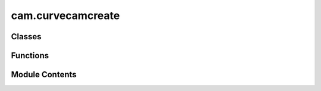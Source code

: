 cam.curvecamcreate
==================

.. py:module:: cam.curvecamcreate

.. autoapi-nested-parse::

   BlenderCAM 'curvecamcreate.py' © 2021, 2022 Alain Pelletier

   Operators to create a number of predefined curve objects.



Classes
-------

.. autoapisummary::

   cam.curvecamcreate.CamCurveHatch
   cam.curvecamcreate.CamCurvePlate
   cam.curvecamcreate.CamCurveFlatCone
   cam.curvecamcreate.CamCurveMortise
   cam.curvecamcreate.CamCurveInterlock
   cam.curvecamcreate.CamCurveDrawer
   cam.curvecamcreate.CamCurvePuzzle
   cam.curvecamcreate.CamCurveGear


Functions
---------

.. autoapisummary::

   cam.curvecamcreate.generate_crosshatch


Module Contents
---------------

.. py:function:: generate_crosshatch(context, angle, distance, offset, pocket_shape, join, ob=None)

   Execute the crosshatch generation process based on the provided context.

   :param context: The Blender context containing the active object.
   :type context: bpy.context
   :param angle: The angle for rotating the crosshatch pattern.
   :type angle: float
   :param distance: The distance between crosshatch lines.
   :type distance: float
   :param offset: The offset for the bounds or hull.
   :type offset: float
   :param pocket_shape: Determines whether to use bounds, hull, or pocket.
   :type pocket_shape: str

   :returns: The resulting intersection geometry of the crosshatch.
   :rtype: shapely.geometry.MultiLineString


.. py:class:: CamCurveHatch

   Bases: :py:obj:`bpy.types.Operator`


   Perform Hatch Operation on Single or Multiple Curves


   .. py:attribute:: bl_idname
      :value: 'object.curve_hatch'



   .. py:attribute:: bl_label
      :value: 'CrossHatch Curve'



   .. py:attribute:: bl_options


   .. py:attribute:: angle
      :type:  FloatProperty(default=0, min=-pi / 2, max=pi / 2, precision=4, subtype='ANGLE')


   .. py:attribute:: distance
      :type:  FloatProperty(default=0.003, min=0, max=3.0, precision=4, unit='LENGTH')


   .. py:attribute:: offset
      :type:  FloatProperty(default=0, min=-1.0, max=3.0, precision=4, unit='LENGTH')


   .. py:attribute:: pocket_shape
      :type:  EnumProperty(name='Pocket Shape', items=(('BOUNDS', 'Bounds Rectangle', 'Uses a bounding rectangle'), ('HULL', 'Convex Hull', 'Uses a convex hull'), ('POCKET', 'Pocket', 'Uses the pocket shape')), description='Type of pocket shape', default='POCKET')


   .. py:attribute:: contour
      :type:  BoolProperty(name='Contour Curve', default=False)


   .. py:attribute:: xhatch
      :type:  BoolProperty(name='Crosshatch #', default=False)


   .. py:attribute:: contour_separate
      :type:  BoolProperty(name='Contour Separate', default=False)


   .. py:attribute:: straight
      :type:  BoolProperty(name='Overshoot Style', description='Use overshoot cutout instead of conventional rounded', default=True)


   .. py:method:: poll(context)
      :classmethod:



   .. py:method:: draw(context)

      Draw the layout properties for the given context.



   .. py:method:: execute(context)


.. py:class:: CamCurvePlate

   Bases: :py:obj:`bpy.types.Operator`


   Perform Generates Rounded Plate with Mounting Holes


   .. py:attribute:: bl_idname
      :value: 'object.curve_plate'



   .. py:attribute:: bl_label
      :value: 'Sign Plate'



   .. py:attribute:: bl_options


   .. py:attribute:: radius
      :type:  FloatProperty(name='Corner Radius', default=0.025, min=0, max=0.1, precision=4, unit='LENGTH')


   .. py:attribute:: width
      :type:  FloatProperty(name='Width of Plate', default=0.3048, min=0, max=3.0, precision=4, unit='LENGTH')


   .. py:attribute:: height
      :type:  FloatProperty(name='Height of Plate', default=0.457, min=0, max=3.0, precision=4, unit='LENGTH')


   .. py:attribute:: hole_diameter
      :type:  FloatProperty(name='Hole Diameter', default=0.01, min=0, max=3.0, precision=4, unit='LENGTH')


   .. py:attribute:: hole_tolerance
      :type:  FloatProperty(name='Hole V Tolerance', default=0.005, min=0, max=3.0, precision=4, unit='LENGTH')


   .. py:attribute:: hole_vdist
      :type:  FloatProperty(name='Hole Vert Distance', default=0.4, min=0, max=3.0, precision=4, unit='LENGTH')


   .. py:attribute:: hole_hdist
      :type:  FloatProperty(name='Hole Horiz Distance', default=0, min=0, max=3.0, precision=4, unit='LENGTH')


   .. py:attribute:: hole_hamount
      :type:  IntProperty(name='Hole Horiz Amount', default=1, min=0, max=50)


   .. py:attribute:: resolution
      :type:  IntProperty(name='Spline Resolution', default=50, min=3, max=150)


   .. py:attribute:: plate_type
      :type:  EnumProperty(name='Type Plate', items=(('ROUNDED', 'Rounded corner', 'Makes a rounded corner plate'), ('COVE', 'Cove corner', 'Makes a plate with circles cut in each corner '), ('BEVEL', 'Bevel corner', 'Makes a plate with beveled corners '), ('OVAL', 'Elipse', 'Makes an oval plate')), description='Type of Plate', default='ROUNDED')


   .. py:method:: draw(context)

      Draw the UI layout for plate properties.

      This method creates a user interface layout for configuring various
      properties of a plate, including its type, dimensions, hole
      specifications, and resolution. It dynamically adds properties to the
      layout based on the selected plate type, allowing users to input
      relevant parameters.

      :param context: The context in which the UI is being drawn.



   .. py:method:: execute(context)

      Execute the creation of a plate based on specified parameters.

      This function generates a plate shape in Blender based on the defined
      attributes such as width, height, radius, and plate type. It supports
      different plate types including rounded, oval, cove, and bevel. The
      function also handles the creation of holes in the plate if specified.
      It utilizes Blender's curve operations to create the geometry and
      applies various transformations to achieve the desired shape.

      :param context: The Blender context in which the operation is performed.
      :type context: bpy.context

      :returns:

                A dictionary indicating the result of the operation, typically
                    {'FINISHED'} if successful.
      :rtype: dict



.. py:class:: CamCurveFlatCone

   Bases: :py:obj:`bpy.types.Operator`


   Generates cone from flat stock


   .. py:attribute:: bl_idname
      :value: 'object.curve_flat_cone'



   .. py:attribute:: bl_label
      :value: 'Cone Flat Calculator'



   .. py:attribute:: bl_options


   .. py:attribute:: small_d
      :type:  FloatProperty(name='Small Diameter', default=0.025, min=0, max=0.1, precision=4, unit='LENGTH')


   .. py:attribute:: large_d
      :type:  FloatProperty(name='Large Diameter', default=0.3048, min=0, max=3.0, precision=4, unit='LENGTH')


   .. py:attribute:: height
      :type:  FloatProperty(name='Height of Cone', default=0.457, min=0, max=3.0, precision=4, unit='LENGTH')


   .. py:attribute:: tab
      :type:  FloatProperty(name='Tab Witdh', default=0.01, min=0, max=0.1, precision=4, unit='LENGTH')


   .. py:attribute:: intake
      :type:  FloatProperty(name='Intake Diameter', default=0, min=0, max=0.2, precision=4, unit='LENGTH')


   .. py:attribute:: intake_skew
      :type:  FloatProperty(name='Intake Skew', default=1, min=0.1, max=4)


   .. py:attribute:: resolution
      :type:  IntProperty(name='Resolution', default=12, min=5, max=200)


   .. py:method:: execute(context)

      Execute the construction of a geometric shape in Blender.

      This method performs a series of operations to create a geometric shape
      based on specified dimensions and parameters. It calculates various
      dimensions needed for the shape, including height and angles, and then
      uses Blender's operations to create segments, rectangles, and ellipses.
      The function also handles the positioning and rotation of these shapes
      within the 3D space of Blender.

      :param context: The context in which the operation is executed, typically containing
                      information about the current
                      scene and active objects in Blender.

      :returns:

                A dictionary indicating the completion status of the operation,
                    typically {'FINISHED'}.
      :rtype: dict



.. py:class:: CamCurveMortise

   Bases: :py:obj:`bpy.types.Operator`


   Generates Mortise Along a Curve


   .. py:attribute:: bl_idname
      :value: 'object.curve_mortise'



   .. py:attribute:: bl_label
      :value: 'Mortise'



   .. py:attribute:: bl_options


   .. py:attribute:: finger_size
      :type:  BoolProperty(name='Kurf Bending only', default=False)


   .. py:attribute:: min_finger_size
      :type:  FloatProperty(name='Minimum Finger Size', default=0.0025, min=0.001, max=3.0, precision=4, unit='LENGTH')


   .. py:attribute:: finger_tolerance
      :type:  FloatProperty(name='Finger Play Room', default=4.5e-05, min=0, max=0.003, precision=4, unit='LENGTH')


   .. py:attribute:: plate_thickness
      :type:  FloatProperty(name='Drawer Plate Thickness', default=0.00477, min=0.001, max=3.0, unit='LENGTH')


   .. py:attribute:: side_height
      :type:  FloatProperty(name='Side Height', default=0.05, min=0.001, max=3.0, unit='LENGTH')


   .. py:attribute:: flex_pocket
      :type:  FloatProperty(name='Flex Pocket', default=0.004, min=0.0, max=1.0, unit='LENGTH')


   .. py:attribute:: top_bottom
      :type:  BoolProperty(name='Side Top & Bottom Fingers', default=True)


   .. py:attribute:: opencurve
      :type:  BoolProperty(name='OpenCurve', default=False)


   .. py:attribute:: adaptive
      :type:  FloatProperty(name='Adaptive Angle Threshold', default=0.0, min=0.0, max=2, subtype='ANGLE', unit='ROTATION')


   .. py:attribute:: double_adaptive
      :type:  BoolProperty(name='Double Adaptive Pockets', default=False)


   .. py:method:: poll(context)
      :classmethod:



   .. py:method:: execute(context)

      Execute the joinery process based on the provided context.

      This function performs a series of operations to duplicate the active
      object, convert it to a mesh, and then process its geometry to create
      joinery features. It extracts vertex coordinates, converts them into a
      LineString data structure, and applies either variable or fixed finger
      joinery based on the specified parameters. The function also handles the
      creation of flexible sides and pockets if required.

      :param context: The context in which the operation is executed.
      :type context: bpy.context

      :returns: A dictionary indicating the completion status of the operation.
      :rtype: dict



.. py:class:: CamCurveInterlock

   Bases: :py:obj:`bpy.types.Operator`


   Generates Interlock Along a Curve


   .. py:attribute:: bl_idname
      :value: 'object.curve_interlock'



   .. py:attribute:: bl_label
      :value: 'Interlock'



   .. py:attribute:: bl_options


   .. py:attribute:: finger_size
      :type:  FloatProperty(name='Finger Size', default=0.015, min=0.005, max=3.0, precision=4, unit='LENGTH')


   .. py:attribute:: finger_tolerance
      :type:  FloatProperty(name='Finger Play Room', default=4.5e-05, min=0, max=0.003, precision=4, unit='LENGTH')


   .. py:attribute:: plate_thickness
      :type:  FloatProperty(name='Plate Thickness', default=0.00477, min=0.001, max=3.0, unit='LENGTH')


   .. py:attribute:: opencurve
      :type:  BoolProperty(name='OpenCurve', default=False)


   .. py:attribute:: interlock_type
      :type:  EnumProperty(name='Type of Interlock', items=(('TWIST', 'Twist', 'Interlock requires 1/4 turn twist'), ('GROOVE', 'Groove', 'Simple sliding groove'), ('PUZZLE', 'Puzzle Interlock', 'Puzzle good for flat joints')), description='Type of interlock', default='GROOVE')


   .. py:attribute:: finger_amount
      :type:  IntProperty(name='Finger Amount', default=2, min=1, max=100)


   .. py:attribute:: tangent_angle
      :type:  FloatProperty(name='Tangent Deviation', default=0.0, min=0.0, max=2, subtype='ANGLE', unit='ROTATION')


   .. py:attribute:: fixed_angle
      :type:  FloatProperty(name='Fixed Angle', default=0.0, min=0.0, max=2, subtype='ANGLE', unit='ROTATION')


   .. py:method:: execute(context)

      Execute the joinery operation based on the selected objects in the
      context.

      This function checks the selected objects in the provided context and
      performs different operations depending on the type of the active
      object. If the active object is a curve or font and there are selected
      objects, it duplicates the object, converts it to a mesh, and processes
      its vertices to create a LineString representation. The function then
      calculates lengths and applies distributed interlock joinery based on
      the specified parameters. If no valid objects are selected, it defaults
      to a single interlock operation at the cursor's location.

      :param context: The context containing selected objects and active object.
      :type context: bpy.context

      :returns: A dictionary indicating the operation's completion status.
      :rtype: dict



.. py:class:: CamCurveDrawer

   Bases: :py:obj:`bpy.types.Operator`


   Generates Drawers


   .. py:attribute:: bl_idname
      :value: 'object.curve_drawer'



   .. py:attribute:: bl_label
      :value: 'Drawer'



   .. py:attribute:: bl_options


   .. py:attribute:: depth
      :type:  FloatProperty(name='Drawer Depth', default=0.2, min=0, max=1.0, precision=4, unit='LENGTH')


   .. py:attribute:: width
      :type:  FloatProperty(name='Drawer Width', default=0.125, min=0, max=3.0, precision=4, unit='LENGTH')


   .. py:attribute:: height
      :type:  FloatProperty(name='Drawer Height', default=0.07, min=0, max=3.0, precision=4, unit='LENGTH')


   .. py:attribute:: finger_size
      :type:  FloatProperty(name='Maximum Finger Size', default=0.015, min=0.005, max=3.0, precision=4, unit='LENGTH')


   .. py:attribute:: finger_tolerance
      :type:  FloatProperty(name='Finger Play Room', default=4.5e-05, min=0, max=0.003, precision=4, unit='LENGTH')


   .. py:attribute:: finger_inset
      :type:  FloatProperty(name='Finger Inset', default=0.0, min=0.0, max=0.01, precision=4, unit='LENGTH')


   .. py:attribute:: drawer_plate_thickness
      :type:  FloatProperty(name='Drawer Plate Thickness', default=0.00477, min=0.001, max=3.0, precision=4, unit='LENGTH')


   .. py:attribute:: drawer_hole_diameter
      :type:  FloatProperty(name='Drawer Hole Diameter', default=0.02, min=1e-05, max=0.5, precision=4, unit='LENGTH')


   .. py:attribute:: drawer_hole_offset
      :type:  FloatProperty(name='Drawer Hole Offset', default=0.0, min=-0.5, max=0.5, precision=4, unit='LENGTH')


   .. py:attribute:: overcut
      :type:  BoolProperty(name='Add Overcut', default=False)


   .. py:attribute:: overcut_diameter
      :type:  FloatProperty(name='Overcut Tool Diameter', default=0.003175, min=-0.001, max=0.5, precision=4, unit='LENGTH')


   .. py:method:: draw(context)

      Draw the user interface properties for the object.

      This method is responsible for rendering the layout of various
      properties related to the object's dimensions and specifications. It
      adds properties such as depth, width, height, finger size, finger
      tolerance, finger inset, drawer plate thickness, drawer hole diameter,
      drawer hole offset, and overcut diameter to the layout. The overcut
      diameter property is only added if the overcut option is enabled.

      :param context: The context in which the drawing occurs, typically containing
                      information about the current state and environment.



   .. py:method:: execute(context)

      Execute the drawer creation process in Blender.

      This method orchestrates the creation of a drawer by calculating the
      necessary dimensions for the finger joints, creating the base plate, and
      generating the drawer components such as the back, front, sides, and
      bottom. It utilizes various helper functions to perform operations like
      boolean differences and transformations to achieve the desired geometry.
      The method also handles the placement of the drawer components in the 3D
      space.

      :param context: The Blender context that provides access to the current scene and
                      objects.
      :type context: bpy.context

      :returns:

                A dictionary indicating the completion status of the operation,
                    typically {'FINISHED'}.
      :rtype: dict



.. py:class:: CamCurvePuzzle

   Bases: :py:obj:`bpy.types.Operator`


   Generates Puzzle Joints and Interlocks


   .. py:attribute:: bl_idname
      :value: 'object.curve_puzzle'



   .. py:attribute:: bl_label
      :value: 'Puzzle Joints'



   .. py:attribute:: bl_options


   .. py:attribute:: diameter
      :type:  FloatProperty(name='Tool Diameter', default=0.003175, min=0.001, max=3.0, precision=4, unit='LENGTH')


   .. py:attribute:: finger_tolerance
      :type:  FloatProperty(name='Finger Play Room', default=5e-05, min=0, max=0.003, precision=4, unit='LENGTH')


   .. py:attribute:: finger_amount
      :type:  IntProperty(name='Finger Amount', default=1, min=0, max=100)


   .. py:attribute:: stem_size
      :type:  IntProperty(name='Size of the Stem', default=2, min=1, max=200)


   .. py:attribute:: width
      :type:  FloatProperty(name='Width', default=0.1, min=0.005, max=3.0, precision=4, unit='LENGTH')


   .. py:attribute:: height
      :type:  FloatProperty(name='Height or Thickness', default=0.025, min=0.005, max=3.0, precision=4, unit='LENGTH')


   .. py:attribute:: angle
      :type:  FloatProperty(name='Angle A', default=pi / 4, min=-10, max=10, subtype='ANGLE', unit='ROTATION')


   .. py:attribute:: angleb
      :type:  FloatProperty(name='Angle B', default=pi / 4, min=-10, max=10, subtype='ANGLE', unit='ROTATION')


   .. py:attribute:: radius
      :type:  FloatProperty(name='Arc Radius', default=0.025, min=0.005, max=5, precision=4, unit='LENGTH')


   .. py:attribute:: interlock_type
      :type:  EnumProperty(name='Type of Shape', items=(('JOINT', 'Joint', 'Puzzle Joint interlock'), ('BAR', 'Bar', 'Bar interlock'), ('ARC', 'Arc', 'Arc interlock'), ('MULTIANGLE', 'Multi angle', 'Multi angle joint'), ('CURVEBAR', 'Arc Bar', 'Arc Bar interlock'), ('CURVEBARCURVE', 'Arc Bar Arc', 'Arc Bar Arc interlock'), ('CURVET', 'T curve', 'T curve interlock'), ('T', 'T Bar', 'T Bar interlock'), ('CORNER', 'Corner Bar', 'Corner Bar interlock'), ('TILE', 'Tile', 'Tile interlock'), ('OPENCURVE', 'Open Curve', 'Corner Bar interlock')), description='Type of interlock', default='CURVET')


   .. py:attribute:: gender
      :type:  EnumProperty(name='Type Gender', items=(('MF', 'Male-Receptacle', 'Male and receptacle'), ('F', 'Receptacle only', 'Receptacle'), ('M', 'Male only', 'Male')), description='Type of interlock', default='MF')


   .. py:attribute:: base_gender
      :type:  EnumProperty(name='Base Gender', items=(('MF', 'Male - Receptacle', 'Male - Receptacle'), ('F', 'Receptacle', 'Receptacle'), ('M', 'Male', 'Male')), description='Type of interlock', default='M')


   .. py:attribute:: multiangle_gender
      :type:  EnumProperty(name='Multiangle Gender', items=(('MMF', 'Male Male Receptacle', 'M M F'), ('MFF', 'Male Receptacle Receptacle', 'M F F')), description='Type of interlock', default='MFF')


   .. py:attribute:: mitre
      :type:  BoolProperty(name='Add Mitres', default=False)


   .. py:attribute:: twist_lock
      :type:  BoolProperty(name='Add TwistLock', default=False)


   .. py:attribute:: twist_thick
      :type:  FloatProperty(name='Twist Thickness', default=0.0047, min=0.001, max=3.0, precision=4, unit='LENGTH')


   .. py:attribute:: twist_percent
      :type:  FloatProperty(name='Twist Neck', default=0.3, min=0.1, max=0.9, precision=4)


   .. py:attribute:: twist_keep
      :type:  BoolProperty(name='Keep Twist Holes', default=False)


   .. py:attribute:: twist_line
      :type:  BoolProperty(name='Add Twist to Bar', default=False)


   .. py:attribute:: twist_line_amount
      :type:  IntProperty(name='Amount of Separators', default=2, min=1, max=600)


   .. py:attribute:: twist_separator
      :type:  BoolProperty(name='Add Twist Separator', default=False)


   .. py:attribute:: twist_separator_amount
      :type:  IntProperty(name='Amount of Separators', default=2, min=2, max=600)


   .. py:attribute:: twist_separator_spacing
      :type:  FloatProperty(name='Separator Spacing', default=0.025, min=-0.004, max=1.0, precision=4, unit='LENGTH')


   .. py:attribute:: twist_separator_edge_distance
      :type:  FloatProperty(name='Separator Edge Distance', default=0.01, min=0.0005, max=0.1, precision=4, unit='LENGTH')


   .. py:attribute:: tile_x_amount
      :type:  IntProperty(name='Amount of X Fingers', default=2, min=1, max=600)


   .. py:attribute:: tile_y_amount
      :type:  IntProperty(name='Amount of Y Fingers', default=2, min=1, max=600)


   .. py:attribute:: interlock_amount
      :type:  IntProperty(name='Interlock Amount on Curve', default=2, min=0, max=200)


   .. py:attribute:: overcut
      :type:  BoolProperty(name='Add Overcut', default=False)


   .. py:attribute:: overcut_diameter
      :type:  FloatProperty(name='Overcut Tool Diameter', default=0.003175, min=-0.001, max=0.5, precision=4, unit='LENGTH')


   .. py:method:: draw(context)

      Draws the user interface layout for interlock type properties.

      This method is responsible for creating and displaying the layout of
      various properties related to different interlock types in the user
      interface. It dynamically adjusts the layout based on the selected
      interlock type, allowing users to input relevant parameters such as
      dimensions, tolerances, and other characteristics specific to the chosen
      interlock type.

      :param context: The context in which the layout is being drawn, typically
                      provided by the user interface framework.

      :returns:

                This method does not return any value; it modifies the layout
                    directly.
      :rtype: None



   .. py:method:: execute(context)

      Execute the puzzle joinery process based on the provided context.

      This method processes the selected objects in the given context to
      perform various types of puzzle joinery operations. It first checks if
      there are any selected objects and if the active object is a curve. If
      so, it duplicates the object, applies transformations, and converts it
      to a mesh. The method then extracts vertex coordinates and performs
      different joinery operations based on the specified interlock type.
      Supported interlock types include 'FINGER', 'JOINT', 'BAR', 'ARC',
      'CURVEBARCURVE', 'CURVEBAR', 'MULTIANGLE', 'T', 'CURVET', 'CORNER',
      'TILE', and 'OPENCURVE'.

      :param context: The context containing selected objects and the active object.
      :type context: Context

      :returns: A dictionary indicating the completion status of the operation.
      :rtype: dict



.. py:class:: CamCurveGear

   Bases: :py:obj:`bpy.types.Operator`


   Generates Involute Gears // version 1.1 by Leemon Baird, 2011, Leemon@Leemon.com
   http://www.thingiverse.com/thing:5505


   .. py:attribute:: bl_idname
      :value: 'object.curve_gear'



   .. py:attribute:: bl_label
      :value: 'Gears'



   .. py:attribute:: bl_options


   .. py:attribute:: tooth_spacing
      :type:  FloatProperty(name='Distance per Tooth', default=0.01, min=0.001, max=1.0, precision=4, unit='LENGTH')


   .. py:attribute:: tooth_amount
      :type:  IntProperty(name='Amount of Teeth', default=7, min=4)


   .. py:attribute:: spoke_amount
      :type:  IntProperty(name='Amount of Spokes', default=4, min=0)


   .. py:attribute:: hole_diameter
      :type:  FloatProperty(name='Hole Diameter', default=0.003175, min=0, max=3.0, precision=4, unit='LENGTH')


   .. py:attribute:: rim_size
      :type:  FloatProperty(name='Rim Size', default=0.003175, min=0, max=3.0, precision=4, unit='LENGTH')


   .. py:attribute:: hub_diameter
      :type:  FloatProperty(name='Hub Diameter', default=0.005, min=0, max=3.0, precision=4, unit='LENGTH')


   .. py:attribute:: pressure_angle
      :type:  FloatProperty(name='Pressure Angle', default=radians(20), min=0.001, max=pi / 2, precision=4, subtype='ANGLE', unit='ROTATION')


   .. py:attribute:: clearance
      :type:  FloatProperty(name='Clearance', default=0.0, min=0, max=0.1, precision=4, unit='LENGTH')


   .. py:attribute:: backlash
      :type:  FloatProperty(name='Backlash', default=0.0, min=0.0, max=0.1, precision=4, unit='LENGTH')


   .. py:attribute:: rack_height
      :type:  FloatProperty(name='Rack Height', default=0.012, min=0.001, max=1, precision=4, unit='LENGTH')


   .. py:attribute:: rack_tooth_per_hole
      :type:  IntProperty(name='Teeth per Mounting Hole', default=7, min=2)


   .. py:attribute:: gear_type
      :type:  EnumProperty(name='Type of Gear', items=(('PINION', 'Pinion', 'Circular Gear'), ('RACK', 'Rack', 'Straight Rack')), description='Type of gear', default='PINION')


   .. py:method:: draw(context)

      Draw the user interface properties for gear settings.

      This method sets up the layout for various gear parameters based on the
      selected gear type. It dynamically adds properties to the layout for
      different gear types, allowing users to input specific values for gear
      design. The properties include gear type, tooth spacing, tooth amount,
      hole diameter, pressure angle, and backlash. Additional properties are
      displayed if the gear type is 'PINION' or 'RACK'.

      :param context: The context in which the layout is being drawn.



   .. py:method:: execute(context)

      Execute the gear generation process based on the specified gear type.

      This method checks the type of gear to be generated (either 'PINION' or
      'RACK') and calls the appropriate function from the `involute_gear`
      module to create the gear or rack with the specified parameters. The
      parameters include tooth spacing, number of teeth, hole diameter,
      pressure angle, clearance, backlash, rim size, hub diameter, and spoke
      amount for pinion gears, and additional parameters for rack gears.

      :param context: The context in which the execution is taking place.

      :returns:

                A dictionary indicating that the operation has finished with a key
                    'FINISHED'.
      :rtype: dict



